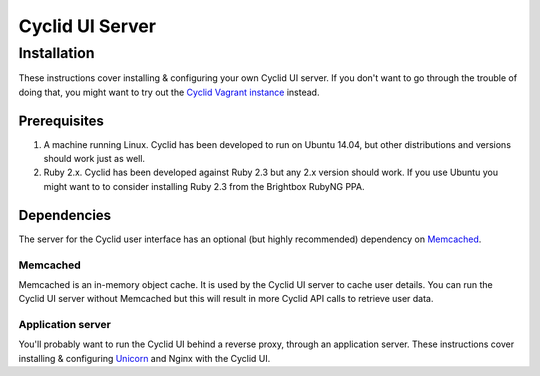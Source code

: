 ================
Cyclid UI Server
================

Installation
============

These instructions cover installing & configuring your own Cyclid UI
server. If you don't want to go through the trouble of doing that, you
might want to try out the `Cyclid Vagrant
instance <http://wp-lb.cyclid.io/document/vagrant/>`__ instead.

Prerequisites
-------------

#. A machine running Linux. Cyclid has been developed to run on Ubuntu
   14.04, but other distributions and versions should work just as well.
#. Ruby 2.x. Cyclid has been developed against Ruby 2.3 but any 2.x
   version should work. If you use Ubuntu you might want to to consider
   installing Ruby 2.3 from the Brightbox RubyNG PPA.

Dependencies
------------

The server for the Cyclid user interface has an optional (but highly
recommended) dependency on `Memcached <https://memcached.org/>`__.

Memcached
~~~~~~~~~

Memcached is an in-memory object cache. It is used by the Cyclid UI
server to cache user details. You can run the Cyclid UI server without
Memcached but this will result in more Cyclid API calls to retrieve user
data.

Application server
~~~~~~~~~~~~~~~~~~

You'll probably want to run the Cyclid UI behind a reverse proxy,
through an application server. These instructions cover installing &
configuring `Unicorn <https://unicorn.bogomips.org/>`__ and Nginx with
the Cyclid UI.
